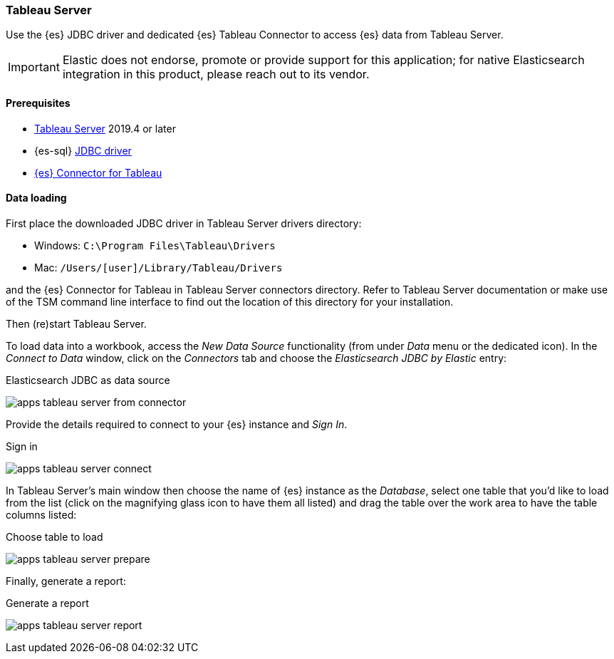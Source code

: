 [role="xpack"]
[testenv="platinum"]
[[sql-client-apps-tableau-server]]
=== Tableau Server

Use the {es} JDBC driver and dedicated {es} Tableau Connector to access {es} data from Tableau Server.

IMPORTANT: Elastic does not endorse, promote or provide support for this application; for native Elasticsearch integration in this
product, please reach out to its vendor.

==== Prerequisites

* https://www.tableau.com/products/server[Tableau Server] 2019.4 or later
* {es-sql} <<sql-jdbc, JDBC driver>>
* https://www.elastic.co/downloads/tableau-connector[{es} Connector for Tableau]

==== Data loading

First place the downloaded JDBC driver in Tableau Server drivers directory:

* Windows: `C:\Program Files\Tableau\Drivers`
* Mac: `/Users/[user]/Library/Tableau/Drivers`

and the {es} Connector for Tableau in Tableau Server connectors directory. Refer to Tableau Server documentation or make use of the TSM
command line interface to find out the location of this directory for your installation.

Then (re)start Tableau Server.

To load data into a workbook, access the _New Data Source_ functionality (from under _Data_ menu or the dedicated icon). In the _Connect
to Data_ window, click on the _Connectors_ tab and choose the _Elasticsearch JDBC by Elastic_ entry:

[[apps_tableau_server_from_connector]]
.Elasticsearch JDBC as data source
image:images/sql/client-apps/apps_tableau_server_from_connector.png[]

Provide the details required to connect to your {es} instance and _Sign In_.

[[apps_tableau_connect]]
.Sign in
image:images/sql/client-apps/apps_tableau_server_connect.png[]

In Tableau Server's main window then choose the name of {es} instance as the _Database_, select one table that you'd like to load from
the list (click on the magnifying glass icon to have them all listed) and drag the table over the work area to have the table columns
listed:

[[apps_tableau_prepare]]
.Choose table to load
image:images/sql/client-apps/apps_tableau_server_prepare.png[]

Finally, generate a report:

[[apps_tableau_report]]
.Generate a report
image:images/sql/client-apps/apps_tableau_server_report.png[]
